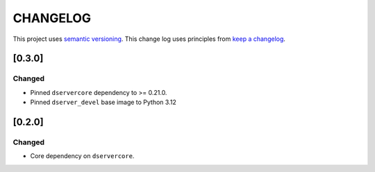 CHANGELOG
=========

This project uses `semantic versioning <http://semver.org/>`_.
This change log uses principles from `keep a changelog <http://keepachangelog.com/>`_.

[0.3.0]
-------

Changed
^^^^^^^

- Pinned ``dservercore`` dependency to >= 0.21.0.
- Pinned ``dserver_devel`` base image to Python 3.12

[0.2.0]
-------

Changed
^^^^^^^

- Core dependency on ``dservercore``.
